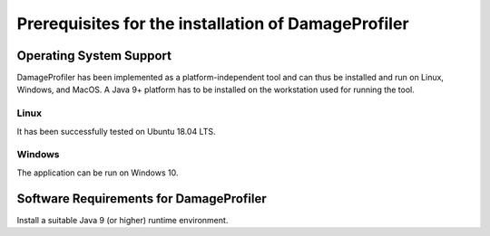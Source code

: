 Prerequisites for the installation of DamageProfiler
=====================================================

Operating System Support
-------------------------

DamageProfiler has been implemented as a platform-independent tool and can thus be installed and run on Linux, Windows, and MacOS.
A Java 9+ platform has to be installed on the workstation used for running the tool.

Linux
~~~~~

It has been successfully tested on Ubuntu 18.04 LTS.


Windows
~~~~~~~~~

The application can be run on Windows 10.

Software Requirements for DamageProfiler
------------------------------------------

Install a suitable Java 9 (or higher) runtime environment.
